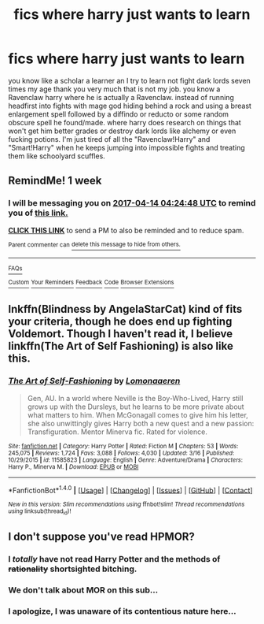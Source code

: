 #+TITLE: fics where harry just wants to learn

* fics where harry just wants to learn
:PROPERTIES:
:Author: ksense2016
:Score: 8
:DateUnix: 1491512505.0
:DateShort: 2017-Apr-07
:FlairText: Request
:END:
you know like a scholar a learner an I try to learn not fight dark lords seven times my age thank you very much that is not my job. you know a Ravenclaw harry where he is actually a Ravenclaw. instead of running headfirst into fights with mage god hiding behind a rock and using a breast enlargement spell followed by a diffindo or reducto or some random obscure spell he found/made. where harry does research on things that won't get him better grades or destroy dark lords like alchemy or even fucking potions. I'm just tired of all the "Ravenclaw!Harry" and "Smart!Harry" when he keeps jumping into impossible fights and treating them like schoolyard scuffles.


** RemindMe! 1 week
:PROPERTIES:
:Author: fiftydarkness
:Score: 3
:DateUnix: 1491537578.0
:DateShort: 2017-Apr-07
:END:

*** I will be messaging you on [[http://www.wolframalpha.com/input/?i=2017-04-14%2004:24:48%20UTC%20To%20Local%20Time][*2017-04-14 04:24:48 UTC*]] to remind you of [[https://www.reddit.com/r/HPfanfiction/comments/63vtg3/fics_where_harry_just_wants_to_learn/dfxx2l9][*this link.*]]

[[http://np.reddit.com/message/compose/?to=RemindMeBot&subject=Reminder&message=%5Bhttps://www.reddit.com/r/HPfanfiction/comments/63vtg3/fics_where_harry_just_wants_to_learn/dfxx2l9%5D%0A%0ARemindMe!%20%201%20week][*CLICK THIS LINK*]] to send a PM to also be reminded and to reduce spam.

^{Parent commenter can} [[http://np.reddit.com/message/compose/?to=RemindMeBot&subject=Delete%20Comment&message=Delete!%20dfxy1i2][^{delete this message to hide from others.}]]

--------------

[[http://np.reddit.com/r/RemindMeBot/comments/24duzp/remindmebot_info/][^{FAQs}]]

[[http://np.reddit.com/message/compose/?to=RemindMeBot&subject=Reminder&message=%5BLINK%20INSIDE%20SQUARE%20BRACKETS%20else%20default%20to%20FAQs%5D%0A%0ANOTE:%20Don't%20forget%20to%20add%20the%20time%20options%20after%20the%20command.%0A%0ARemindMe!][^{Custom}]]
[[http://np.reddit.com/message/compose/?to=RemindMeBot&subject=List%20Of%20Reminders&message=MyReminders!][^{Your Reminders}]]
[[http://np.reddit.com/message/compose/?to=RemindMeBotWrangler&subject=Feedback][^{Feedback}]]
[[https://github.com/SIlver--/remindmebot-reddit][^{Code}]]
[[https://np.reddit.com/r/RemindMeBot/comments/4kldad/remindmebot_extensions/][^{Browser Extensions}]]
:PROPERTIES:
:Author: RemindMeBot
:Score: 1
:DateUnix: 1491539092.0
:DateShort: 2017-Apr-07
:END:


** lnkffn(Blindness by AngelaStarCat) kind of fits your criteria, though he does end up fighting Voldemort. Though I haven't read it, I believe linkffn(The Art of Self Fashioning) is also like this.
:PROPERTIES:
:Score: 1
:DateUnix: 1491544984.0
:DateShort: 2017-Apr-07
:END:

*** [[http://www.fanfiction.net/s/11585823/1/][*/The Art of Self-Fashioning/*]] by [[https://www.fanfiction.net/u/1265079/Lomonaaeren][/Lomonaaeren/]]

#+begin_quote
  Gen, AU. In a world where Neville is the Boy-Who-Lived, Harry still grows up with the Dursleys, but he learns to be more private about what matters to him. When McGonagall comes to give him his letter, she also unwittingly gives Harry both a new quest and a new passion: Transfiguration. Mentor Minerva fic. Rated for violence.
#+end_quote

^{/Site/: [[http://www.fanfiction.net/][fanfiction.net]] *|* /Category/: Harry Potter *|* /Rated/: Fiction M *|* /Chapters/: 53 *|* /Words/: 245,075 *|* /Reviews/: 1,724 *|* /Favs/: 3,088 *|* /Follows/: 4,030 *|* /Updated/: 3/16 *|* /Published/: 10/29/2015 *|* /id/: 11585823 *|* /Language/: English *|* /Genre/: Adventure/Drama *|* /Characters/: Harry P., Minerva M. *|* /Download/: [[http://www.ff2ebook.com/old/ffn-bot/index.php?id=11585823&source=ff&filetype=epub][EPUB]] or [[http://www.ff2ebook.com/old/ffn-bot/index.php?id=11585823&source=ff&filetype=mobi][MOBI]]}

--------------

*FanfictionBot*^{1.4.0} *|* [[[https://github.com/tusing/reddit-ffn-bot/wiki/Usage][Usage]]] | [[[https://github.com/tusing/reddit-ffn-bot/wiki/Changelog][Changelog]]] | [[[https://github.com/tusing/reddit-ffn-bot/issues/][Issues]]] | [[[https://github.com/tusing/reddit-ffn-bot/][GitHub]]] | [[[https://www.reddit.com/message/compose?to=tusing][Contact]]]

^{/New in this version: Slim recommendations using/ ffnbot!slim! /Thread recommendations using/ linksub(thread_id)!}
:PROPERTIES:
:Author: FanfictionBot
:Score: 1
:DateUnix: 1491545014.0
:DateShort: 2017-Apr-07
:END:


** I don't suppose you've read HPMOR?
:PROPERTIES:
:Author: ABZB
:Score: -4
:DateUnix: 1491530346.0
:DateShort: 2017-Apr-07
:END:

*** I /totally/ have not read Harry Potter and the methods of +rationality+ shortsighted bitching.
:PROPERTIES:
:Author: ksense2016
:Score: 9
:DateUnix: 1491556206.0
:DateShort: 2017-Apr-07
:END:


*** We don't talk about MOR on this sub...
:PROPERTIES:
:Author: Johnsmitish
:Score: 10
:DateUnix: 1491536378.0
:DateShort: 2017-Apr-07
:END:


*** I apologize, I was unaware of its contentious nature here...
:PROPERTIES:
:Author: ABZB
:Score: 2
:DateUnix: 1491568162.0
:DateShort: 2017-Apr-07
:END:
